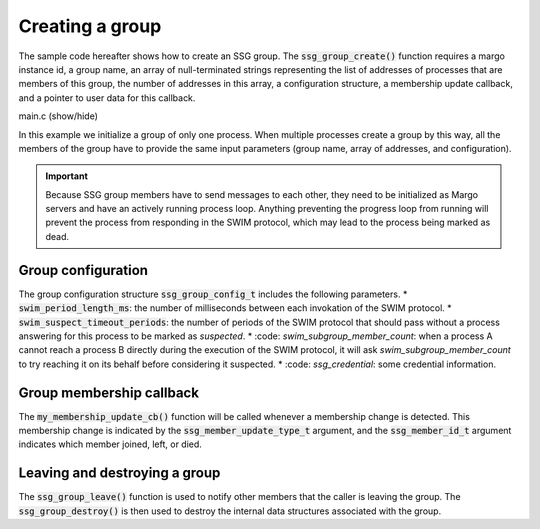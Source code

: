 Creating a group
================

The sample code hereafter shows how to create an SSG group.
The :code:`ssg_group_create()` function requires a margo instance id,
a group name, an array of null-terminated strings representing the list
of addresses of processes that are members of this group, the number of
addresses in this array, a configuration structure, a membership update
callback, and a pointer to user data for this callback.

.. container:: toggle

    .. container:: header

       .. container:: btn btn-info

          main.c (show/hide)

    .. literalinclude:: ../../../code/ssg/02_create/main.c
       :language: cpp

In this example we initialize a group of only one process.
When multiple processes create a group by this way, all the members of
the group have to provide the same input parameters (group name, array
of addresses, and configuration).

.. important::
   Because SSG group members have to send messages to each other, they
   need to be initialized as Margo servers and have an actively running
   process loop. Anything preventing the progress loop from running will
   prevent the process from responding in the SWIM protocol, which may lead
   to the process being marked as dead.

Group configuration
-------------------

The group configuration structure :code:`ssg_group_config_t` includes
the following parameters.
* :code:`swim_period_length_ms`: the number of milliseconds between each invokation of the SWIM protocol.
* :code:`swim_suspect_timeout_periods`: the number of periods of the SWIM protocol that should pass without a process answering for this process to be marked as *suspected*.
* :code: `swim_subgroup_member_count`: when a process A cannot reach a process B directly during the execution of the SWIM protocol, it will ask *swim_subgroup_member_count* to try reaching it on its behalf before considering it suspected.
* :code: `ssg_credential`: some credential information.

Group membership callback
-------------------------

The :code:`my_membership_update_cb()` function will be called whenever a membership change is detected.
This membership change is indicated by the :code:`ssg_member_update_type_t` argument,
and the :code:`ssg_member_id_t` argument indicates which member joined, left, or died.

Leaving and destroying a group
------------------------------

The :code:`ssg_group_leave()` function is used to notify other members that the caller is
leaving the group. The :code:`ssg_group_destroy()` is then used to destroy the internal
data structures associated with the group.
